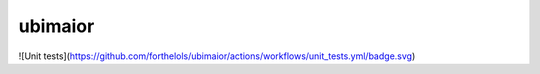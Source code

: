 ========
ubimaior
========

![Unit tests](https://github.com/forthelols/ubimaior/actions/workflows/unit_tests.yml/badge.svg)

.. .. image:: https://img.shields.io/pypi/v/ubimaior.svg
        :target: https://pypi.python.org/pypi/ubimaior

.. .. image:: https://readthedocs.org/projects/ubimaior/badge/?version=latest
        :target: https://ubimaior.readthedocs.io/en/latest/?badge=latest
        :alt: Documentation Status

.. .. image:: https://pyup.io/repos/github/alalazo/ubimaior/shield.svg
        :target: https://pyup.io/repos/github/alalazo/ubimaior/
        :alt: Updates

.. FIXME: Add a short description


